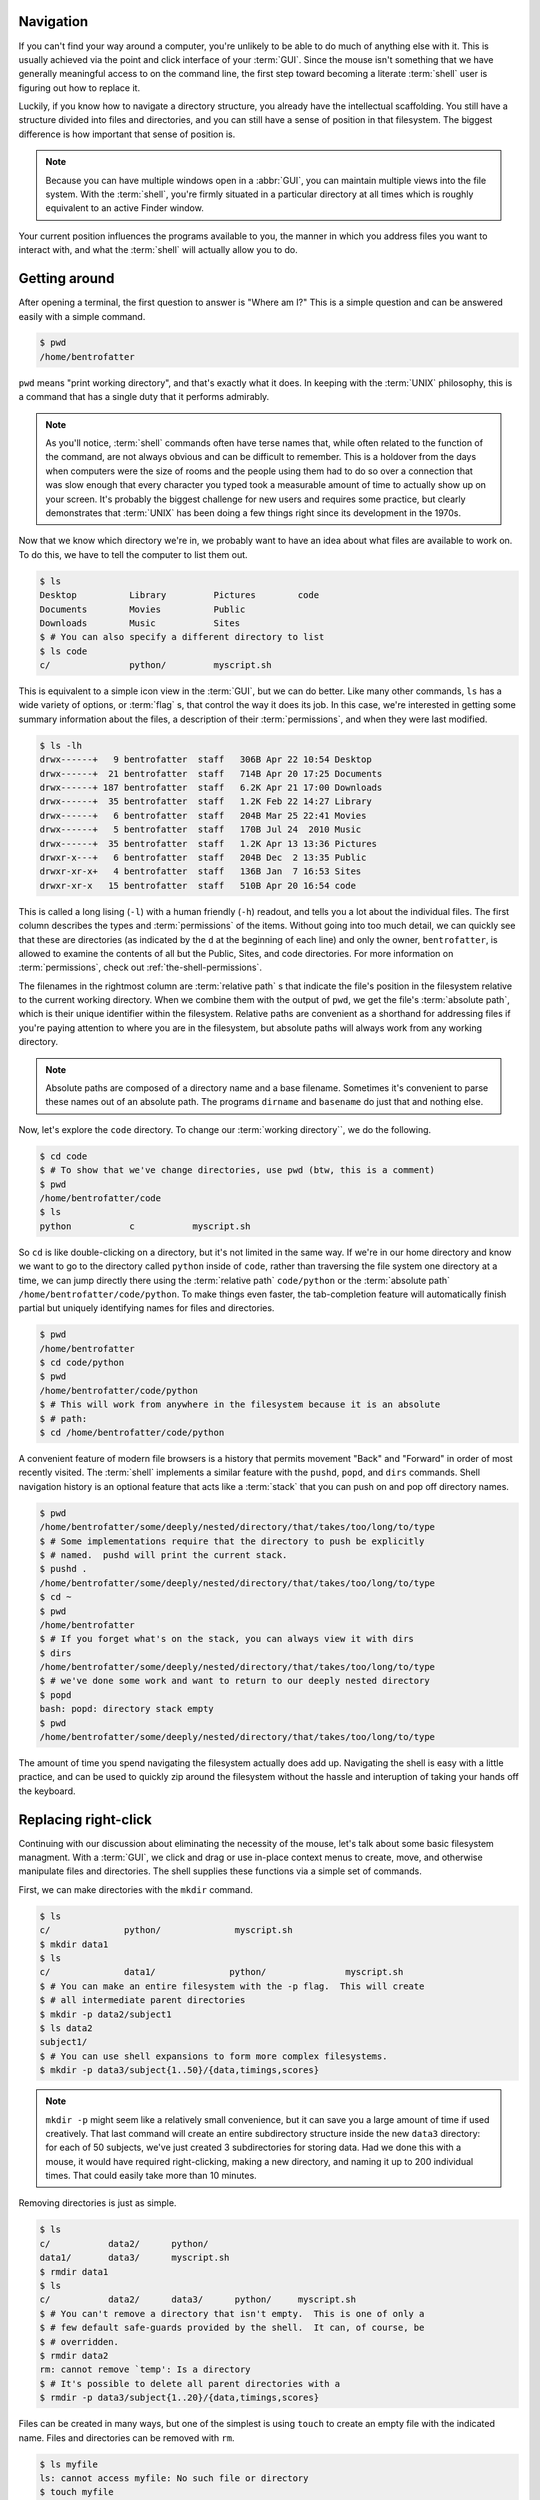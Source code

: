 Navigation
==========

If you can't find your way around a computer, you're unlikely to be able to do
much of anything else with it.  This is usually achieved via the point and
click interface of your :term:`GUI`.  Since the mouse isn't something that we
have generally meaningful access to on the command line, the first step toward
becoming a literate :term:`shell` user is figuring out how to replace it.

Luckily, if you know how to navigate a directory structure, you already have
the intellectual scaffolding.  You still have a structure divided into files
and directories, and you can still have a sense of position in that filesystem.
The biggest difference is how important that sense of position is.

.. note::

   Because you can have multiple windows open in a :abbr:`GUI`, you can
   maintain multiple views into the file system.  With the :term:`shell`,
   you're firmly situated in a particular directory at all times which is
   roughly equivalent to an active Finder window.

Your current position influences the programs available to you, the manner in
which you address files you want to interact with, and what the :term:`shell`
will actually allow you to do.


Getting around
==============

After opening a terminal, the first question to answer is "Where am I?"  This
is a simple question and can be answered easily with a simple command.

.. code-block::

   $ pwd
   /home/bentrofatter

``pwd`` means "print working directory", and that's exactly what it does.  In
keeping with the :term:`UNIX` philosophy, this is a command that has a single
duty that it performs admirably.

.. note::

   As you'll notice, :term:`shell` commands often have terse names that, while
   often related to the function of the command, are not always obvious and can
   be difficult to remember.  This is a holdover from the days when computers 
   were the size of rooms and the people using them had to do so over a
   connection that was slow enough that every character you typed took a
   measurable amount of time to actually show up on your screen.  It's probably
   the biggest challenge for new users and requires some practice, but
   clearly demonstrates that :term:`UNIX` has been doing a few things right
   since its development in the 1970s.

Now that we know which directory we're in, we probably want to have an idea
about what files are available to work on.  To do this, we have to tell the
computer to list them out.

.. code-block::

   $ ls
   Desktop          Library         Pictures        code
   Documents        Movies          Public          
   Downloads        Music           Sites
   $ # You can also specify a different directory to list
   $ ls code
   c/               python/         myscript.sh

This is equivalent to a simple icon view in the :term:`GUI`, but we can do
better.  Like many other commands, ``ls`` has a wide variety of options, or
:term:`flag` s, that control the way it does its job.  In this case, we're
interested in getting some summary information about the files, a description
of their :term:`permissions`, and when they were last modified.

.. code-block::

   $ ls -lh
   drwx------+   9 bentrofatter  staff   306B Apr 22 10:54 Desktop
   drwx------+  21 bentrofatter  staff   714B Apr 20 17:25 Documents
   drwx------+ 187 bentrofatter  staff   6.2K Apr 21 17:00 Downloads
   drwx------+  35 bentrofatter  staff   1.2K Feb 22 14:27 Library
   drwx------+   6 bentrofatter  staff   204B Mar 25 22:41 Movies
   drwx------+   5 bentrofatter  staff   170B Jul 24  2010 Music
   drwx------+  35 bentrofatter  staff   1.2K Apr 13 13:36 Pictures
   drwxr-x---+   6 bentrofatter  staff   204B Dec  2 13:35 Public
   drwxr-xr-x+   4 bentrofatter  staff   136B Jan  7 16:53 Sites
   drwxr-xr-x   15 bentrofatter  staff   510B Apr 20 16:54 code

This is called a long lising (``-l``) with a human friendly (``-h``) readout,
and tells you a lot about the individual files.  The first column describes
the types and :term:`permissions` of the items.  Without going into too much
detail, we can quickly see that these are directories (as indicated by the
``d`` at the beginning of each line) and only the owner, ``bentrofatter``, is
allowed to examine the contents of all but the Public, Sites, and code 
directories.  For more information on :term:`permissions`, check out 
:ref:`the-shell-permissions`.

The filenames in the rightmost column are :term:`relative path` s that
indicate the file's position in the filesystem relative to the current
working directory.  When we combine them with the output of ``pwd``, we get the
file's :term:`absolute path`, which is their unique identifier within the
filesystem.  Relative paths are convenient as a shorthand for addressing files
if you're paying attention to where you are in the filesystem, but absolute
paths will always work from any working directory.

.. note::

   Absolute paths are composed of a directory name and a base filename.
   Sometimes it's convenient to parse these names out of an absolute path.
   The programs ``dirname`` and ``basename`` do just that and nothing else.

Now, let's explore the ``code`` directory.  To change our
:term:`working directory``, we do the following.

.. code-block::

   $ cd code
   $ # To show that we've change directories, use pwd (btw, this is a comment)
   $ pwd
   /home/bentrofatter/code
   $ ls
   python           c           myscript.sh

So ``cd`` is like double-clicking on a directory, but it's not limited in
the same way.  If we're in our home directory and know we want to go to the 
directory called ``python`` inside of ``code``, rather than traversing the
file system one directory at a time, we can jump directly there using the
:term:`relative path` ``code/python`` or the :term:`absolute path`
``/home/bentrofatter/code/python``.  To make things even faster, the
tab-completion feature will automatically finish partial but uniquely
identifying names for files and directories.

.. code-block::

   $ pwd
   /home/bentrofatter
   $ cd code/python
   $ pwd
   /home/bentrofatter/code/python
   $ # This will work from anywhere in the filesystem because it is an absolute
   $ # path:
   $ cd /home/bentrofatter/code/python

A convenient feature of modern file browsers is a history that permits movement
"Back" and "Forward" in order of most recently visited.  The :term:`shell`
implements a similar feature with the ``pushd``, ``popd``, and ``dirs``
commands.  Shell navigation history is an optional feature that acts like a
:term:`stack` that you can push on and pop off directory names.

.. code-block::

   $ pwd
   /home/bentrofatter/some/deeply/nested/directory/that/takes/too/long/to/type
   $ # Some implementations require that the directory to push be explicitly
   $ # named.  pushd will print the current stack.
   $ pushd .
   /home/bentrofatter/some/deeply/nested/directory/that/takes/too/long/to/type
   $ cd ~
   $ pwd
   /home/bentrofatter
   $ # If you forget what's on the stack, you can always view it with dirs
   $ dirs
   /home/bentrofatter/some/deeply/nested/directory/that/takes/too/long/to/type
   $ # we've done some work and want to return to our deeply nested directory 
   $ popd
   bash: popd: directory stack empty
   $ pwd
   /home/bentrofatter/some/deeply/nested/directory/that/takes/too/long/to/type

The amount of time you spend navigating the filesystem actually does add up.
Navigating the shell is easy with a little practice, and can be used to quickly
zip around the filesystem without the hassle and interuption of taking your
hands off the keyboard.


Replacing right-click
=====================

Continuing with our discussion about eliminating the necessity of the mouse,
let's talk about some basic filesystem managment.  With a :term:`GUI`, we
click and drag or use in-place context menus to create, move, and otherwise
manipulate files and directories.  The shell supplies these functions via a
simple set of commands.

First, we can make directories with the ``mkdir`` command.

.. code-block::

   $ ls
   c/              python/              myscript.sh
   $ mkdir data1
   $ ls
   c/              data1/              python/               myscript.sh
   $ # You can make an entire filesystem with the -p flag.  This will create
   $ # all intermediate parent directories
   $ mkdir -p data2/subject1
   $ ls data2
   subject1/
   $ # You can use shell expansions to form more complex filesystems.
   $ mkdir -p data3/subject{1..50}/{data,timings,scores}

.. note::

   ``mkdir -p`` might seem like a relatively small convenience, but it can save
   you a large amount of time if used creatively.  That last command will
   create an entire subdirectory structure inside the new ``data3`` directory:
   for each of 50 subjects, we've just created 3 subdirectories for storing
   data.  Had we done this with a mouse, it would have required right-clicking, 
   making a new directory, and naming it up to 200 individual times.  That
   could easily take more than 10 minutes.

Removing directories is just as simple.

.. code-block::

   $ ls
   c/           data2/      python/
   data1/       data3/      myscript.sh
   $ rmdir data1
   $ ls
   c/           data2/      data3/      python/     myscript.sh
   $ # You can't remove a directory that isn't empty.  This is one of only a
   $ # few default safe-guards provided by the shell.  It can, of course, be
   $ # overridden.
   $ rmdir data2
   rm: cannot remove `temp': Is a directory
   $ # It's possible to delete all parent directories with a 
   $ rmdir -p data3/subject{1..20}/{data,timings,scores}


Files can be created in many ways, but one of the simplest is using ``touch``
to create an empty file with the indicated name.  Files and directories can
be removed with ``rm``.

.. code-block::

   $ ls myfile
   ls: cannot access myfile: No such file or directory
   $ touch myfile
   $ ls myfile
   myfile
   $ rm myfile
   $ ls myfile
   ls: cannot access myfile: No such file or directory
   $ # rm can also be used to override the previously mentioned restriction on
   $ # deleting non-empty directories with its recursive flag
   $ rm -r data3

.. warning::

   ``rm -r`` is a powerful command that should be used carefully as it will
   erase everything below the directory name provided to it.  When combined
   with the ``-f`` flag (force), it can be absoutely devastating.  Never, ever
   issue the command ``rm -rf /``, as it could delete your entire filesystem
   in a way that would be very difficult or impossible to recover from.

We can copy and move files and directories with the ``cp`` and ``mv`` commands.

.. code-block::

   $ ls
   c/           data2/      python/     myscript.sh
   $ ls data2/
   subject1/
   $ mv data2 data1
   $ ls
   c/           data1/      python/     myscript.sh
   $ ls data1/
   subject1/
   $ cp myscript.sh script.sh
   $ ls
   c/           data1/      python/     script.sh
   $ # Copy can recursively copy a directory with the -R flag
   $ cp -R data1 newdata
   $ ls newdata
   subject1/

One last convenience provided by the graphical desktop is the ability to create
aliases or shortcuts to files and directories.  In the :term:`shell` these are
referred to as links, which come in two varieties: :term:`hard link` s and 
:term:`soft link` s.  A hard link gives the file or directory an additional
reference in the file system and makes it so that, after creating a hard link,
deleting the original file or directory will not result in a loss of data.  A
soft link, on the other hand, acts more as a sign pointing to a location in the
file system, regardless of whether there is actually something at that location.

.. code-block::

   $ # The general syntax creates a hard link in the current working directory
   $ ls
   c/       data1/      python/     script.sh
   $ cd python
   $ ls
   $ ln ../script.sh
   $ ls
   script.sh
   $ rm ../script.sh
   $ # Note, after deleting the original script.sh reference, the file still
   $ # exists in the python directory
   $ ls -l
   -rwxr--r-- 1 olduvaihand olduvaihand 13 Apr 22 23:33 script.sh
   $ cd ..
   $ # A soft link is just a sign that points to the actual file
   $ ln -s python/script.sh
   $ ls -l
   drwxrwxr-x 1 olduvaihand olduvaihand 13 Apr 22 23:33 c/
   drwxrwxr-x 1 olduvaihand olduvaihand 13 Apr 22 23:33 data1/
   drwxrwxr-x 1 olduvaihand olduvaihand 13 Apr 22 23:33 python/
   lrwxrwxrwx 1 olduvaihand olduvaihand 13 Apr 22 23:33 script.sh -> python/script.sh
   $ # Deleting python/script.sh breaks the link, causing it to point to
   $ # an empty file
   $ rm python/script.sh
   $ rm script.sh

We've just about replaced the mouse.  Now that we can manage the file system,
the last major thing we're missing is the ability to examine files and
introspect on them.


Examining and locating files
============================

Depending on how your :term:`GUI` is set up, it can probably show you a large
amount of summary data about or a preview of a file or directory when you click
on it.  Again, the :term:`shell` provides you with similar functionality.

Because file extensions can't always be trusted, you can determine the type of
a file using the ``file`` command.  If the file isn't a type stored in ``file``
database of formats, it will simply tell you if the data is binary or plain
text.

.. code-block::

   $ file python
   python: directory
   $ file script.sh
   script.sh: Bourne-Again shell script text executable

There are several programs which can be used to view the contents of a text
file.  We can print the full contents of a file with ``cat`` or page through
them with ``more`` or ``less``.  ``less`` is an improved version of ``more``
that can react gracefully when you accidentally (or intentionally) use it to
view a binary file.  ``head`` and ``tail`` are used to print out the first
and last lines of file.  The default number of lines to print can be overridden
with the ``-n`` flag and an integer argument.

.. code-block::

   $ cat haiku.txt
   Hunger consumes me
   If I could consume hunger
   I would be so full
   $ head -n 4 catch_22.txt
                                          1
                                      The Texan

   It was love at first sight.
   $ tail -n 3 catch_22.txt
       "Jump!" Major Danby cried.
       Yossarian jumped.  Nately's whore was hiding just outside the door.
   The knife came down, missing him by inches, and he took off
   
If you don't know exactly where a file is, it's nice to be able to search for
it.  The :term:`shell` gives you a way to do that with ``find`` and ``locate``.
``find`` uses a somewhat complicated set of arguments and so is a bit advanced,
but ``locate`` is fairly straight-forward.  After setting up the database it
uses to search for files, it can inform you of paths matching the patterns you
give it.

.. code-block::

   $ pwd
   /home/bentrofatter
   $ locate script.sh
   /home/bentrofatter/code/script.sh

Moving On
=========

Some conclusion-ish remarks about replacing the mouse.
